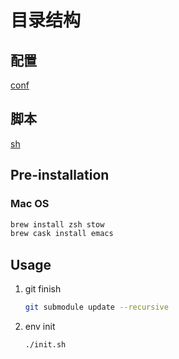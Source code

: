 * 目录结构
** 配置
   [[./conf][conf]]

** 脚本
   [[./sh][sh]]

** Pre-installation
*** Mac OS
    #+BEGIN_SRC sh
      brew install zsh stow
      brew cask install emacs
    #+END_SRC
** Usage
  1. git finish
       #+BEGIN_SRC sh
         git submodule update --recursive
       #+END_SRC
  2. env init
     #+BEGIN_SRC sh
       ./init.sh
     #+END_SRC
